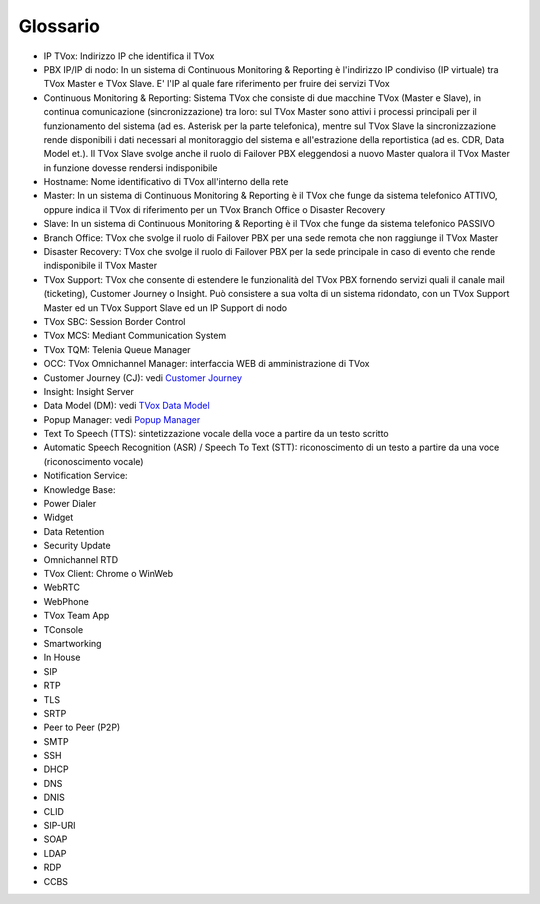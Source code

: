 .. _Customer Journey: http://tdoc.teleniasoftware.com/it/latest/projects/CustomerJourney.html
.. _TVox Data Model: http://tdoc.teleniasoftware.com/it/latest/projects/PersonalizzaMonitoraggioServizi/PersonalizzaMonitoraggioServizi.html
.. _Popup Manager: http://tdoc.teleniasoftware.com/it/latest/projects/PopupSchedaContatto/PopupSchedaContatto.html

=========
Glossario
=========

..
	+-------------------+-------------------------------------------------------------------------------------------------------------------------------------------------------------------------------------+
	| **Termine**       | **Definizione**                                                                                                                                                                     |
	+-------------------+-------------------------------------------------------------------------------------------------------------------------------------------------------------------------------------+
	| IP TVox           | Indirizzo IP che identifica il TVox.                                                                                                                                                |
	+-------------------+-------------------------------------------------------------------------------------------------------------------------------------------------------------------------------------+
	| Hostname          | Nome identificativo di TVox all'interno della rete                                                                                                                                  |
	+-------------------+-------------------------------------------------------------------------------------------------------------------------------------------------------------------------------------+
	| Master            | In un sistema di Continuous Monitoring & Reporting è il TVox che funge da sistema telefonico ATTIVO, |br| oppure indica il TVox di riferimento per un TVox Branch Office o Disaster |
	|                   | Recovery.                                                                                                                                                                           |
	+-------------------+-------------------------------------------------------------------------------------------------------------------------------------------------------------------------------------+
	| Slave             | In un sistema di Continuous Monitoring & Reporting è il TVox che funge da sistema telefonico PASSIVO.                                                                               |
	+-------------------+-------------------------------------------------------------------------------------------------------------------------------------------------------------------------------------+
	| Branch Office     | TVox che svolge il ruolo di Failover PBX per una sede remota che non raggiunge il TVox Master.                                                                                      |
	+-------------------+-------------------------------------------------------------------------------------------------------------------------------------------------------------------------------------+
	| Disaster Recovery | TVox che svolge il ruolo di Failover PBX per la sede principale in caso di evento che rende indisponibile il TVox Master.                                                           |
	+-------------------+-------------------------------------------------------------------------------------------------------------------------------------------------------------------------------------+
	| OCC               | TVox Omnichannel Manager: interfaccia WEB di amministrazione di TVox                                                                                                                |
	+-------------------+-------------------------------------------------------------------------------------------------------------------------------------------------------------------------------------+
	|                   |                                                                                                                                                                                     |
	+-------------------+-------------------------------------------------------------------------------------------------------------------------------------------------------------------------------------+
	|                   |                                                                                                                                                                                     |
	+-------------------+-------------------------------------------------------------------------------------------------------------------------------------------------------------------------------------+
	|                   |                                                                                                                                                                                     |
	+-------------------+-------------------------------------------------------------------------------------------------------------------------------------------------------------------------------------+
	|                   |                                                                                                                                                                                     |
	+-------------------+-------------------------------------------------------------------------------------------------------------------------------------------------------------------------------------+
	|                   |                                                                                                                                                                                     |
	+-------------------+-------------------------------------------------------------------------------------------------------------------------------------------------------------------------------------+
	|                   |                                                                                                                                                                                     |
	+-------------------+-------------------------------------------------------------------------------------------------------------------------------------------------------------------------------------+
	|                   |                                                                                                                                                                                     |
	+-------------------+-------------------------------------------------------------------------------------------------------------------------------------------------------------------------------------+
	|                   |                                                                                                                                                                                     |
	+-------------------+-------------------------------------------------------------------------------------------------------------------------------------------------------------------------------------+
	|                   |                                                                                                                                                                                     |
	+-------------------+-------------------------------------------------------------------------------------------------------------------------------------------------------------------------------------+
	|                   |                                                                                                                                                                                     |
	+-------------------+-------------------------------------------------------------------------------------------------------------------------------------------------------------------------------------+
	|                   |                                                                                                                                                                                     |
	+-------------------+-------------------------------------------------------------------------------------------------------------------------------------------------------------------------------------+

- IP TVox: Indirizzo IP che identifica il TVox
- PBX IP/IP di nodo: In un sistema di Continuous Monitoring & Reporting è l'indirizzo IP condiviso (IP virtuale) tra TVox Master e TVox Slave. E' l'IP al quale fare riferimento per fruire dei servizi TVox
- Continuous Monitoring & Reporting: Sistema TVox che consiste di due macchine TVox (Master e Slave), in continua comunicazione (sincronizzazione) tra loro: sul TVox Master sono attivi i processi principali per il funzionamento del sistema (ad es. Asterisk per la parte telefonica), mentre sul TVox Slave la sincronizzazione rende disponibili i dati necessari al monitoraggio del sistema e all'estrazione della reportistica (ad es. CDR, Data Model et.). Il TVox Slave svolge anche il ruolo di Failover PBX eleggendosi a nuovo Master qualora il TVox Master in funzione dovesse rendersi indisponibile
- Hostname: Nome identificativo di TVox all'interno della rete
- Master: In un sistema di Continuous Monitoring & Reporting è il TVox che funge da sistema telefonico ATTIVO, oppure indica il TVox di riferimento per un TVox Branch Office o Disaster Recovery
- Slave: In un sistema di Continuous Monitoring & Reporting è il TVox che funge da sistema telefonico PASSIVO
- Branch Office: TVox che svolge il ruolo di Failover PBX per una sede remota che non raggiunge il TVox Master
- Disaster Recovery: TVox che svolge il ruolo di Failover PBX per la sede principale in caso di evento che rende indisponibile il TVox Master
- TVox Support: TVox che consente di estendere le funzionalità del TVox PBX fornendo servizi quali il canale mail (ticketing), Customer Journey o Insight. Può consistere a sua volta di un sistema ridondato, con un TVox Support Master ed un TVox Support Slave ed un IP Support di nodo
- TVox SBC: Session Border Control
- TVox MCS: Mediant Communication System
- TVox TQM: Telenia Queue Manager
- OCC: TVox Omnichannel Manager: interfaccia WEB di amministrazione di TVox
- Customer Journey (CJ): vedi `Customer Journey`_
- Insight: Insight Server
- Data Model (DM): vedi `TVox Data Model`_
- Popup Manager: vedi `Popup Manager`_
- Text To Speech (TTS): sintetizzazione vocale della voce a partire da un testo scritto
- Automatic Speech Recognition (ASR) / Speech To Text (STT): riconoscimento di un testo a partire da una voce (riconoscimento vocale)
- Notification Service: 
- Knowledge Base: 
- Power Dialer
- Widget
- Data Retention
- Security Update
- Omnichannel RTD 
- TVox Client: Chrome o WinWeb
- WebRTC
- WebPhone
- TVox Team App
- TConsole
- Smartworking
- In House 
- SIP 
- RTP 
- TLS 
- SRTP 
- Peer to Peer (P2P) 
- SMTP 
- SSH 
- DHCP 
- DNS 
- DNIS 
- CLID 
- SIP-URI 
- SOAP 
- LDAP 
- RDP 
- CCBS 
